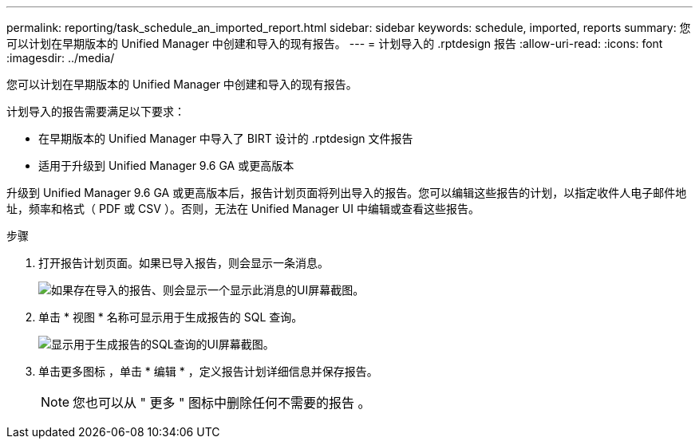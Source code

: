 ---
permalink: reporting/task_schedule_an_imported_report.html 
sidebar: sidebar 
keywords: schedule, imported, reports 
summary: 您可以计划在早期版本的 Unified Manager 中创建和导入的现有报告。 
---
= 计划导入的 .rptdesign 报告
:allow-uri-read: 
:icons: font
:imagesdir: ../media/


[role="lead"]
您可以计划在早期版本的 Unified Manager 中创建和导入的现有报告。

计划导入的报告需要满足以下要求：

* 在早期版本的 Unified Manager 中导入了 BIRT 设计的 .rptdesign 文件报告
* 适用于升级到 Unified Manager 9.6 GA 或更高版本


升级到 Unified Manager 9.6 GA 或更高版本后，报告计划页面将列出导入的报告。您可以编辑这些报告的计划，以指定收件人电子邮件地址，频率和格式（ PDF 或 CSV ）。否则，无法在 Unified Manager UI 中编辑或查看这些报告。

.步骤
. 打开报告计划页面。如果已导入报告，则会显示一条消息。
+
image::../media/message_non_scehduled_reports.png[如果存在导入的报告、则会显示一个显示此消息的UI屏幕截图。]

. 单击 * 视图 * 名称可显示用于生成报告的 SQL 查询。
+
image::../media/importedreport1.png[显示用于生成报告的SQL查询的UI屏幕截图。]

. 单击更多图标 image:../media/more_icon.gif[""]，单击 * 编辑 * ，定义报告计划详细信息并保存报告。
+
[NOTE]
====
您也可以从 " 更多 " 图标中删除任何不需要的报告 image:../media/more_icon.gif[""]。

====

